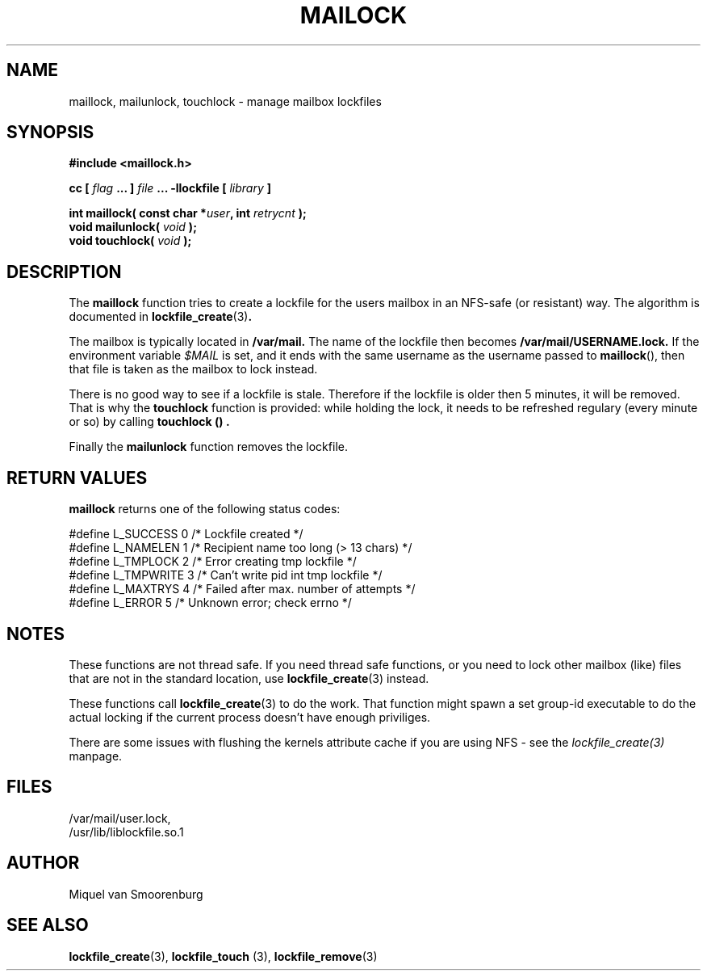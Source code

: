 .TH MAILOCK 3  "28 March 2001" "Linux Manpage" "Linux Programmer's Manual"
.SH NAME
maillock, mailunlock, touchlock \- manage mailbox lockfiles
.SH SYNOPSIS
.B #include <maillock.h>
.sp
.BI "cc [ "flag " ... ] "file " ... -llockfile [ "library " ] "
.sp
.BI "int maillock( const char *" user ", int " retrycnt " );"
.br
.BI "void mailunlock( "void " );"
.br
.BI "void touchlock( "void " );"
.SH DESCRIPTION
The
.B maillock
function tries to create a lockfile for the users mailbox in an
NFS-safe (or resistant) way. The algorithm is documented in
.BR lockfile_create "(3)".
.PP
The mailbox is typically located in
.B /var/mail.
The name of the lockfile then becomes
.B /var/mail/USERNAME.lock.
If the environment variable \fI$MAIL\fP is set, and it ends with the same
username as the username passed to \fBmaillock\fP(), then that file
is taken as the mailbox to lock instead.
.PP
There is no good way to see if a lockfile is stale. Therefore if the lockfile
is older then 5 minutes, it will be removed. That is why the
.B touchlock
function is provided: while holding the lock, it needs to be refreshed
regulary (every minute or so) by calling
.B touchlock "() ".
.PP
Finally the
.B mailunlock
function removes the lockfile.

.SH RETURN VALUES
.B maillock
returns one of the following status codes:
.nf

   #define L_SUCCESS   0    /* Lockfile created                     */
   #define L_NAMELEN   1    /* Recipient name too long (> 13 chars) */
   #define L_TMPLOCK   2    /* Error creating tmp lockfile          */
   #define L_TMPWRITE  3    /* Can't write pid int tmp lockfile     */
   #define L_MAXTRYS   4    /* Failed after max. number of attempts */
   #define L_ERROR     5    /* Unknown error; check errno           */

.fi

.SH NOTES
These functions are not thread safe. If you need thread safe functions,
or you need to lock other mailbox (like) files that are not in the
standard location, use
.BR lockfile_create "(3)"
instead.
.PP
These functions call
.BR lockfile_create "(3)"
to do the work. That function might spawn a set group-id executable
to do the actual locking if the current process doesn't have enough
priviliges.
.PP
There are some issues with flushing the kernels attribute cache if
you are using NFS - see the
.I lockfile_create(3)
manpage.
.SH FILES
/var/mail/user.lock,
.br
/usr/lib/liblockfile.so.1

.SH AUTHOR
Miquel van Smoorenburg

.SH "SEE ALSO"
.BR lockfile_create "(3), " lockfile_touch " (3), " lockfile_remove (3)
